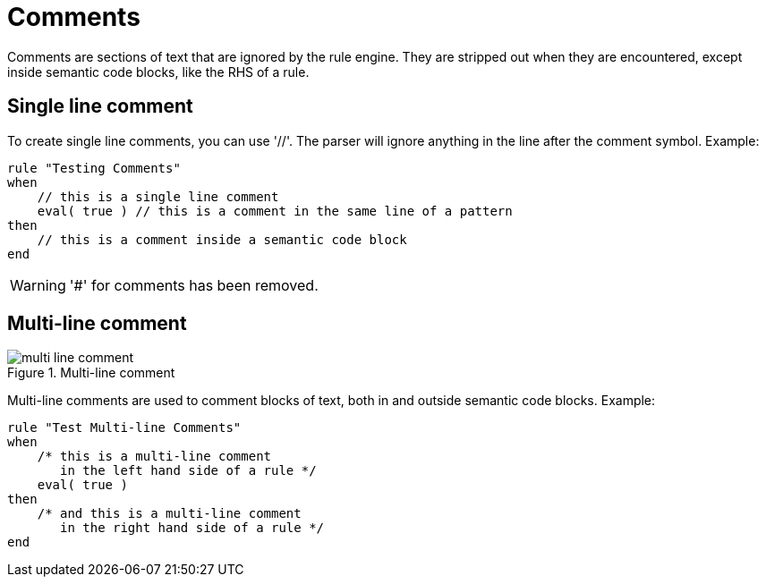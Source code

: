 = Comments
:imagesdir: ..


Comments are sections of text that are ignored by the rule engine.
They are stripped out when they are encountered, except inside semantic code blocks, like the RHS of a rule.

== Single line comment


To create single line comments, you can use '//'. The parser will ignore anything in the line after the comment symbol.
Example:

[source]
----
rule "Testing Comments"
when
    // this is a single line comment
    eval( true ) // this is a comment in the same line of a pattern
then
    // this is a comment inside a semantic code block
end
----

[WARNING]
====
'#' for comments has been removed.
====

== Multi-line comment

.Multi-line comment
image::LanguageReference/multi_line_comment.png[align="center"]


Multi-line comments are used to comment blocks of text, both in and outside semantic code blocks.
Example:

[source]
----
rule "Test Multi-line Comments"
when
    /* this is a multi-line comment
       in the left hand side of a rule */
    eval( true )
then
    /* and this is a multi-line comment
       in the right hand side of a rule */
end
----
